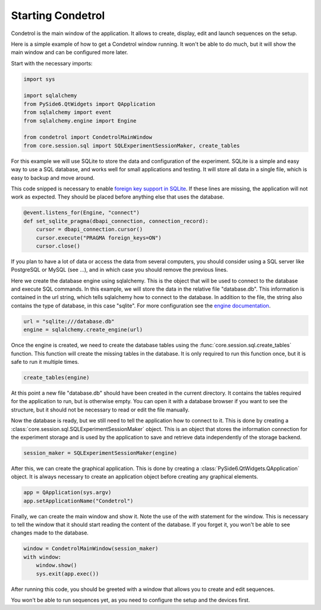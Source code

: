 Starting Condetrol
==================

Condetrol is the main window of the application.
It allows to create, display, edit and launch sequences on the setup.

Here is a simple example of how to get a Condetrol window running.
It won't be able to do much, but it will show the main window and can be configured more later.


Start with the necessary imports:

.. code-block:: python

    import sys

    import sqlalchemy
    from PySide6.QtWidgets import QApplication
    from sqlalchemy import event
    from sqlalchemy.engine import Engine

    from condetrol import CondetrolMainWindow
    from core.session.sql import SQLExperimentSessionMaker, create_tables


For this example we will use SQLite to store the data and configuration of the experiment.
SQLite is a simple and easy way to use a SQL database, and works well for small applications and testing.
It will store all data in a single file, which is easy to backup and move around.

This code snipped is necessary to enable `foreign key support in SQLite <https://docs.sqlalchemy.org/en/20/dialects/sqlite.html#foreign-key-support>`_.
If these lines are missing, the application will not work as expected.
They should be placed before anything else that uses the database.

.. code-block:: python

    @event.listens_for(Engine, "connect")
    def set_sqlite_pragma(dbapi_connection, connection_record):
        cursor = dbapi_connection.cursor()
        cursor.execute("PRAGMA foreign_keys=ON")
        cursor.close()

If you plan to have a lot of data or access the data from several computers, you
should consider using a SQL server like PostgreSQL or MySQL (see ...), and in which case you should remove the previous lines.

Here we create the database engine using sqlalchemy.
This is the object that will be used to connect to the database and execute SQL commands.
In this example, we will store the data in the relative file "database.db".
This information is contained in the url string, which tells sqlalchemy how to connect to the database.
In addition to the file, the string also contains the type of database, in this case "sqlite".
For more configuration see the `engine documentation <https://docs.sqlalchemy.org/en/20/core/engines.html>`_.

.. code-block:: python

    url = "sqlite:///database.db"
    engine = sqlalchemy.create_engine(url)

Once the engine is created, we need to create the database tables using the :func:`core.session.sql.create_tables` function.
This function will create the missing tables in the database.
It is only required to run this function once, but it is safe to run it multiple times.

.. code-block:: python

    create_tables(engine)

At this point a new file "database.db" should have been created in the current directory.
It contains the tables required for the application to run, but is otherwise empty.
You can open it with a database browser if you want to see the structure, but it should not be necessary to read or edit the file manually.

Now the database is ready, but we still need to tell the application how to connect to it.
This is done by creating a :class:`core.session.sql.SQLExperimentSessionMaker` object.
This is an object that stores the information connection for the experiment storage and is used by the application to save and retrieve data independently of the storage backend.

.. code-block:: python

    session_maker = SQLExperimentSessionMaker(engine)

After this, we can create the graphical application.
This is done by creating a :class:`PySide6.QtWidgets.QApplication` object.
It is always necessary to create an application object before creating any graphical elements.

.. code-block:: python

    app = QApplication(sys.argv)
    app.setApplicationName("Condetrol")

Finally, we can create the main window and show it.
Note the use of the `with` statement for the window.
This is necessary to tell the window that it should start reading the content of the database.
If you forget it, you won't be able to see changes made to the database.

.. code-block:: python

    window = CondetrolMainWindow(session_maker)
    with window:
        window.show()
        sys.exit(app.exec())

After running this code, you should be greeted with a window that allows you to create and edit sequences.

You won't be able to run sequences yet, as you need to configure the setup and the devices first.